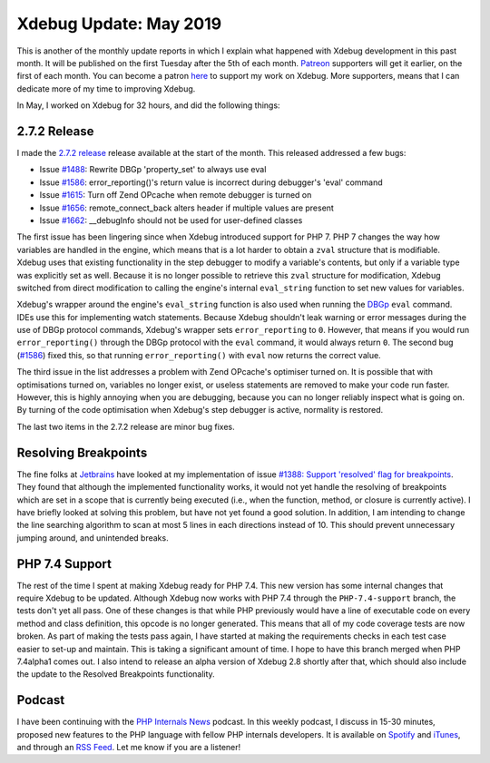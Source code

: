 Xdebug Update: May 2019
=========================

.. articleMetaData::
   :Where: London, UK
   :Date: 2019-06-11 09:17 Europe/London
   :Tags: blog, php, xdebug
   :Short: xdebug-19may

This is another of the monthly update reports in which I explain what happened
with Xdebug development in this past month. It will be published on the first
Tuesday after the 5th of each month. Patreon_ supporters will get it earlier,
on the first of each month. You can become a patron here_ to support my work
on Xdebug. More supporters, means that I can dedicate more of my time to
improving Xdebug.

.. _Patreon: https://www.patreon.com/derickr
.. _here: https://www.patreon.com/bePatron?u=7864328

In May, I worked on Xdebug for 32 hours, and did the following things:

2.7.2 Release
-------------

I made the `2.7.2 release <https://xdebug.org/#2019_05_06>`_ release available
at the start of the month. This released addressed a few bugs:

- Issue `#1488 <https://bugs.xdebug.org/1488>`_: Rewrite DBGp 'property_set'
  to always use eval
- Issue `#1586 <https://bugs.xdebug.org/1586>`_: error_reporting()'s return
  value is incorrect during debugger's 'eval' command
- Issue `#1615 <https://bugs.xdebug.org/1615>`_: Turn off Zend OPcache when
  remote debugger is turned on
- Issue `#1656 <https://bugs.xdebug.org/1656>`_: remote_connect_back alters
  header if multiple values are present
- Issue `#1662 <https://bugs.xdebug.org/1662>`_: __debugInfo should not be
  used for user-defined classes

The first issue has been lingering since when Xdebug introduced support
for PHP 7. PHP 7 changes the way how variables are handled in the engine,
which means that is a lot harder to obtain a ``zval`` structure that is
modifiable. Xdebug uses that existing functionality in the step debugger to modify a
variable's contents, but only if a variable type was explicitly set as well.
Because it is no longer possible to retrieve this ``zval`` structure for
modification, Xdebug switched from direct modification to calling the engine's
internal ``eval_string`` function to set new values for variables.

Xdebug's wrapper around the engine's ``eval_string`` function is also used
when running the DBGp_ ``eval`` command. IDEs use this for 
implementing watch statements. Because Xdebug shouldn't leak warning or error
messages during the use of DBGp protocol commands, Xdebug's wrapper sets
``error_reporting`` to ``0``. However, that means if you would run
``error_reporting()`` through the DBGp protocol with the ``eval`` command, it
would always return ``0``. The second bug (`#1586
<https://bugs.xdebug.org/1586>`_) fixed this, so that running
``error_reporting()`` with ``eval`` now returns the correct value.

.. _DBGp: https://xdebug.org/docs-dbgp.php

The third issue in the list addresses a problem with Zend OPcache's optimiser
turned on. It is possible that with optimisations turned on, variables no
longer exist, or useless statements are removed to make your code run faster.
However, this is highly annoying when you are debugging, because you can no
longer reliably inspect what is going on. By turning of the code optimisation
when Xdebug's step debugger is active, normality is restored.

The last two items in the 2.7.2 release are minor bug fixes.

Resolving Breakpoints
---------------------

The fine folks at Jetbrains_ have looked at my implementation of issue
`#1388: Support 'resolved' flag for breakpoints <https://bugs.xdebug.org/1388>`_.
They found that although the implemented functionality works, it would not yet
handle the resolving of breakpoints which are set in a scope that is currently
being executed (i.e., when the function, method, or closure is currently
active). I have briefly looked at solving this problem, but have not yet found
a good solution. In addition, I am intending to change the line searching
algorithm to scan at most 5 lines in each directions instead of 10. This
should prevent unnecessary jumping around, and unintended breaks.

.. _JetBrains: https://www.jetbrains.com/
.. _PhpStorm: https://www.jetbrains.com/phpstorm/
.. _update: /xdebug-update-march-2019.html

PHP 7.4 Support
---------------

The rest of the time I spent at making Xdebug ready for PHP 7.4. This new
version has some internal changes that require Xdebug to be updated. Although
Xdebug now works with PHP 7.4 through the ``PHP-7.4-support`` branch, the
tests don't yet all pass. One of these changes is that while PHP previously
would have a line of executable code on every method and class definition,
this opcode is no longer generated. This means that all of my code coverage
tests are now broken. As part of making the tests pass again, I have started
at making the requirements checks in each test case easier to set-up and
maintain. This is taking a significant amount of time. I hope to have this
branch merged when PHP 7.4alpha1 comes out. I also intend
to release an alpha version of Xdebug 2.8 shortly after that, which should
also include the update to the Resolved Breakpoints functionality.

Podcast
-------

I have been continuing with the `PHP Internals News
<https://phpinternals.news>`_ podcast. In this weekly podcast, I discuss in
15-30 minutes, proposed new features to the PHP language with fellow PHP
internals developers. It is available on Spotify_ and iTunes_, and through an
`RSS Feed`_. Let me know if you are a listener!

.. _Spotify: https://open.spotify.com/show/1Qcd282SDWGF3FSVuG6kuB
.. _iTunes: https://itunes.apple.com/gb/podcast/php-internals-news/id1455782198?mt=2
.. _`RSS Feed`: https://phpinternals.news/feed.rss
